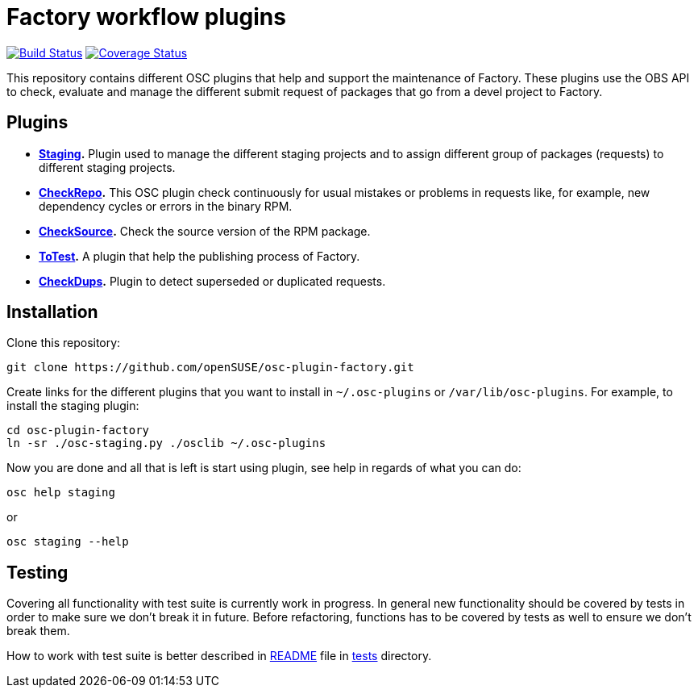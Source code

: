 Factory workflow plugins
========================

image:https://travis-ci.org/openSUSE/osc-plugin-factory.png?branch=master["Build Status", link="https://travis-ci.org/openSUSE/osc-plugin-factory"] image:https://coveralls.io/repos/openSUSE/osc-plugin-factory/badge.png?branch=master["Coverage Status", link="https://coveralls.io/r/openSUSE/osc-plugin-factory"]

This repository contains different OSC plugins that help and support
the maintenance of Factory.  These plugins use the OBS API to check,
evaluate and manage the different submit request of packages that go
from a devel project to Factory.

Plugins
-------

* *link:docs/staging.asciidoc[Staging].* Plugin used to manage the
   different staging projects and to assign different group of
   packages (requests) to different staging projects.

* *link:docs/checkrepo.asciidoc[CheckRepo].* This OSC plugin check
   continuously for usual mistakes or problems in requests like, for
   example, new dependency cycles or errors in the binary RPM.

* *link:docs/checksource.asciidoc[CheckSource].* Check the source
   version of the RPM package.

* *link:docs/totest.asciidoc[ToTest].* A plugin that help the
   publishing process of Factory.

* *link:docs/checkdups.asciidoc[CheckDups].* Plugin to detect
   superseded or duplicated requests.


Installation
------------

Clone this repository:

-------------------------------------------------------------------------------
git clone https://github.com/openSUSE/osc-plugin-factory.git
-------------------------------------------------------------------------------

Create links for the different plugins that you want to install in
+~/.osc-plugins+ or +/var/lib/osc-plugins+.  For example, to install
the staging plugin:

-------------------------------------------------------------------------------
cd osc-plugin-factory
ln -sr ./osc-staging.py ./osclib ~/.osc-plugins
-------------------------------------------------------------------------------

Now you are done and all that is left is start using plugin, see help
in regards of what you can do:

-------------------------------------------------------------------------------
osc help staging
-------------------------------------------------------------------------------

or

-------------------------------------------------------------------------------
osc staging --help
-------------------------------------------------------------------------------


Testing
-------

Covering all functionality with test suite is currently work in progress. In
general new functionality should be covered by tests in order to make sure we
don't break it in future. Before refactoring, functions has to be covered by
tests as well to ensure we don't break them.

How to work with test suite is better described in
link:tests/README.asciidoc[README] file in link:tests[tests] directory.

